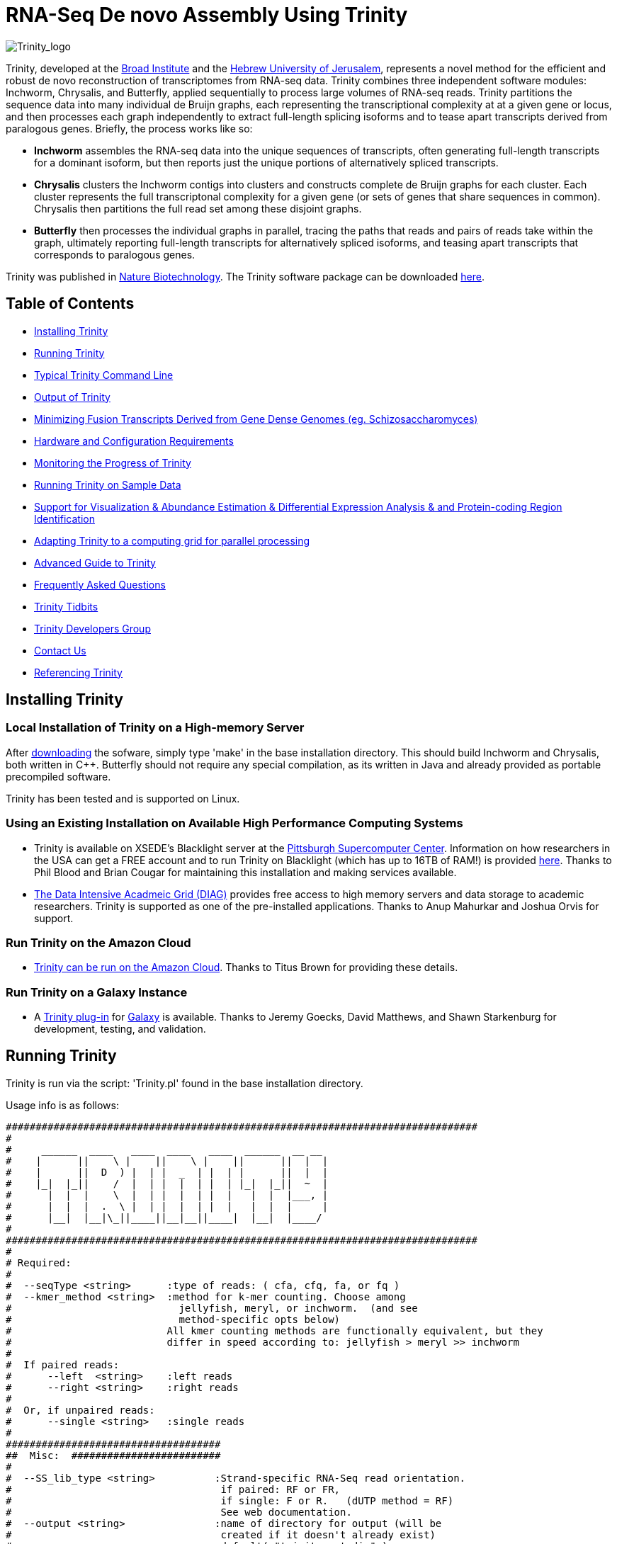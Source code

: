 = RNA-Seq De novo Assembly Using Trinity =

image:images/TrinityCompositeLogo.png["Trinity_logo", float="left"]

Trinity, developed at the http://www.broadinstitute.org[Broad Institute] and the http://www.cs.huji.ac.il[Hebrew University of Jerusalem], represents a novel method for the efficient and robust de novo reconstruction of transcriptomes from RNA-seq data. Trinity combines three independent software modules: Inchworm, Chrysalis, and Butterfly, applied sequentially to process large volumes of RNA-seq reads. Trinity partitions the sequence data into many individual de Bruijn graphs, each representing the transcriptional complexity at at a given gene or locus, and then processes each graph independently to extract full-length splicing isoforms and to tease apart transcripts derived from paralogous genes.  Briefly, the process works like so:

- *Inchworm* assembles the RNA-seq data into the unique sequences of transcripts, often generating full-length transcripts for a dominant isoform, but then reports just the unique portions of alternatively spliced transcripts.

- *Chrysalis* clusters the Inchworm contigs into clusters and constructs complete de Bruijn graphs for each cluster.  Each cluster represents the full transcriptonal complexity for a given gene (or sets of genes that share sequences in common).  Chrysalis then partitions the full read set among these disjoint graphs.

- *Butterfly* then processes the individual graphs in parallel, tracing the paths that reads and pairs of reads take within the graph, ultimately reporting full-length transcripts for alternatively spliced isoforms, and teasing apart transcripts that corresponds to paralogous genes.

Trinity was published in http://www.nature.com/nbt/journal/vaop/ncurrent/abs/nbt.1883.html[Nature Biotechnology].  The Trinity software package can be downloaded https://sourceforge.net/projects/trinityrnaseq/files/[here].


== Table of Contents ==

- <<installation, Installing Trinity>>
- <<running_trinity, Running Trinity>>
- <<typical_usage, Typical Trinity Command Line>>
- <<trinity_output, Output of Trinity>>
- <<jaccard_clip, Minimizing Fusion Transcripts Derived from Gene Dense Genomes (eg. Schizosaccharomyces) >>
- <<compute_requirements, Hardware and Configuration Requirements>>
- <<monitoring_trinity, Monitoring the Progress of Trinity>>
- <<sample_data, Running Trinity on Sample Data>>
- <<Downstream_analyses, Support for Visualization & Abundance Estimation & Differential Expression Analysis & and Protein-coding Region Identification>>
- <<Computing_Grid, Adapting Trinity to a computing grid for parallel processing>>
- link:advanced_trinity_guide.html[Advanced Guide to Trinity]
- link:trinity_faq.html[Frequently Asked Questions]
- <<trinity_tidbits, Trinity Tidbits>>
- <<trinity_developers, Trinity Developers Group>>
- <<contact_us, Contact Us>>
- <<referencing_trinity, Referencing Trinity>>


[[installation]]
== Installing Trinity ==

=== Local Installation of Trinity on a High-memory Server ===

After https://sourceforge.net/projects/trinityrnaseq/files/[downloading] the sofware, simply type 'make' in the base installation directory.  This should build Inchworm and Chrysalis, both written in C++.  Butterfly should not require any special compilation, as its written in Java and already provided as portable precompiled software.

Trinity has been tested and is supported on Linux.

=== Using an Existing Installation on Available High Performance Computing Systems ===

- Trinity is available on XSEDE's Blacklight server at the http://www.psc.edu/[Pittsburgh Supercomputer Center].  Information on how researchers in the USA can get a FREE account and to run Trinity on Blacklight (which has up to 16TB of RAM!) is provided http://trinity-use-on-blacklight-psc.wikispaces.com/Trinity+Usage+on+Blacklight[here]. Thanks to Phil Blood and Brian Cougar for maintaining this installation and making services available.

- http://diagcomputing.org/[The Data Intensive Acadmeic Grid (DIAG)] provides free access to high memory servers and data storage to academic researchers. Trinity is supported as one of the pre-installed applications.  Thanks to Anup Mahurkar and Joshua Orvis for support.

=== Run Trinity on the Amazon Cloud ===

- http://ged.msu.edu/angus/metag-assembly-2011/running-trinity.html[Trinity can be run on the Amazon Cloud].  Thanks to Titus Brown for providing these details.

=== Run Trinity on a Galaxy Instance ===

- A https://bitbucket.org/galaxy/galaxy-dist/src/tip/tools/ngs_rna/trinity_all.xml[Trinity plug-in] for http://main.g2.bx.psu.edu/[Galaxy] is available.  Thanks to Jeremy Goecks, David Matthews, and Shawn Starkenburg for development, testing, and validation.


[[running_trinity]]
== Running Trinity ==

Trinity is run via the script: 'Trinity.pl' found in the base installation directory.

Usage info is as follows:

 ###############################################################################
 #
 #     ______  ____   ____  ____   ____  ______  __ __
 #    |      ||    \ |    ||    \ |    ||      ||  |  |
 #    |      ||  D  ) |  | |  _  | |  | |      ||  |  |
 #    |_|  |_||    /  |  | |  |  | |  | |_|  |_||  ~  |
 #      |  |  |    \  |  | |  |  | |  |   |  |  |___, |
 #      |  |  |  .  \ |  | |  |  | |  |   |  |  |     |
 #      |__|  |__|\_||____||__|__||____|  |__|  |____/
 #
 ###############################################################################
 #
 # Required:
 #
 #  --seqType <string>      :type of reads: ( cfa, cfq, fa, or fq )
 #  --kmer_method <string>  :method for k-mer counting. Choose among
 #                            jellyfish, meryl, or inchworm.  (and see
 #                            method-specific opts below)
 #                          All kmer counting methods are functionally equivalent, but they
 #                          differ in speed according to: jellyfish > meryl >> inchworm
 #
 #  If paired reads:
 #      --left  <string>    :left reads
 #      --right <string>    :right reads
 #
 #  Or, if unpaired reads:
 #      --single <string>   :single reads
 #
 ####################################
 ##  Misc:  #########################
 #
 #  --SS_lib_type <string>          :Strand-specific RNA-Seq read orientation.
 #                                   if paired: RF or FR,
 #                                   if single: F or R.   (dUTP method = RF)
 #                                   See web documentation.
 #  --output <string>               :name of directory for output (will be
 #                                   created if it doesn't already exist)
 #                                   default( "trinity_out_dir" )
 #  --CPU <int>                     :number of CPUs to use, default: 2
 #  --min_contig_length <int>       :minimum assembled contig length to report
 #                                   (def=200)
 #  --jaccard_clip                  :option, set if you have paired reads and
 #                                   you expect high gene density with UTR
 #                                   overlap (use FASTQ input file format
 #                                   for reads).
 #                                   (note: jaccard_clip is an expensive
 #                                   operation, so avoid using it unless
 #                                   necessary due to finding excessive fusion
 #                                   transcripts w/o it.)
 #  --cite                          :get the Trinity literature citation and those of tools leveraged within.
 #
 ####################################################
 # Inchworm and K-mer counting-related options: #####
 #
 #  --min_kmer_cov <int>           :min count for K-mers to be assembled by
 #                                  Inchworm (default: 1)
 # Jellyfish:
 #  --max_memory <string>            :number of GB of system memory to use for
 #                                  k-mer counting by jellyfish  (eg. 10G) *include the 'G' char
 #
 # Meryl:
 #  --meryl_opts <string>          :pass on any meryl-specific options
 #                                  directly to meryl. Meryl documentation:
 #                    http://sourceforge.net/apps/mediawiki/kmer/index.php?title=Getting_Started_with_Meryl
 #
 ###################################
 # Chrysalis-related options: ######
 #
 #  --min_glue <int>               :min number of reads needed to glue two inchworm contigs
 #                                  together. (default: 2) 
 #  --min_iso_ratio <float>        :min fraction of average kmer coverage between two iworm contigs
 #                                  required for gluing.  (default: 0.05)
 #  --glue_factor <float>          :fraction of max (iworm pair coverage) for read glue support (default: 0.05)
 #  --max_reads_per_graph <int>    :maximum number of reads to anchor within
 #                                  a single graph (default: 20000000)
 #  --max_reads_per_loop <int>     :maximum number of reads to read into
 #                                  memory at once (default: 1000000)
 #  --min_pct_read_mapping <int>   :minimum percent of a reads kmers that must map to an
 #                                  inchworm bundle (aka. component)  default: 0
 #
 #  --no_run_chrysalis             :stop Trinity after Inchworm and before
 #                                  running Chrysalis
 #  --no_run_quantifygraph         :stop Trinity just before running the
 #                                  parallel QuantifyGraph computes, to
 #                                  leverage a compute farm and massively
 #                                  parallel execution..
 #####################################
 ###  Butterfly-related options:  ####
 #
 #  --bfly_opts <string>            :additional parameters to pass through to butterfly
 #                                   (see butterfly documentation).
 #  --max_number_of_paths_per_node <int>  :only most supported (N) paths are extended from node A->B,
 #                                         mitigating combinatoric path explorations. (default: 10)
 #  --group_pairs_distance <int>    :maximum length expected between fragment pairs (default: 500)
 #                                   
 #  --path_reinforcement_distance <int>   :minimum overlap of reads with growing transcript 
 #                                        path (default: 75)
 #
 #  --lenient_path_extension        :require minimal read overlap to allow for path extensions. 
 #                                   (equivalent to --path_reinforcement_distance=1)
 #
 #  --bflyHeapSpaceMax <string>     :java max heap space setting for butterfly
 #                                   (default: 20G) => yields command
 #                  'java -Xmx20G -jar Butterfly.jar ... $bfly_opts'
 #  --bflyHeapSpaceInit <string>    :java initial hap space settings for
 #                                   butterfly (default: 1G) => yields command
 #                  'java -Xms1G -jar Butterfly.jar ... $bfly_opts'
 #  --bflyGCThreads <int>           :threads for garbage collection
 #                                   (default, not specified, so java decides)
 #  --bflyCPU <int>                 :CPUs to use (default will be normal 
 #                                   number of CPUs; e.g., 2)
 #  --bflyCalculateCPU              :Calculate CPUs based on 80% of max_memory
 #                                   divided by maxbflyHeapSpaceMax
 #  --no_run_butterfly              :stops after the Chrysalis stage. You'll
 #                                   need to run the Butterfly computes
 #                                   separately, such as on a computing grid.
 #                  Then, concatenate all the Butterfly assemblies by running:
 #                  'find trinity_out_dir/ -name "*allProbPaths.fasta" 
 #                   -exec cat {} + > trinity_out_dir/Trinity.fasta'
 #
 #################################
 # Grid-computing options: #######
 #
 #  --grid_computing_module <string>  : Perl module in /Users/bhaas/sVN/trinityrnaseq/trunk/PerlLibAdaptors/ 
 #                                      that implements 'run_on_grid()' 
 #                                      for naively parallel cmds. (eg. 'BroadInstGridRunner')
 #
 #
 ###############################################################################
 #
 #  *Note, a typical Trinity command might be:
 #        Trinity.pl --seqType fq --kmer_method jellyfish --max_memory 100G --left reads_1.fq  --right reads_2.fq --CPU 6
 #      Or, using Meryl
 #        Trinity.pl --seqType fq --kmer_method meryl --left reads_1.fq  --right reads_2.fq --CPU 6
 #
 #     see: /Users/bhaas/sVN/trinityrnaseq/trunk/sample_data/test_Trinity_Assembly/
 #          for sample data and 'runMe.sh' for example Trinity execution
 #     For more details, visit: http://trinityrnaseq.sf.net
 #
 ###############################################################################


[NOTE]
Trinity performs best with strand-specific data, in which case sense and antisense transcripts can be resolved.  For protocols on strand-specific RNA-Seq, see: http://www.ncbi.nlm.nih.gov/pubmed/21943893[Borodina T, Adjaye J, Sultan M. A strand-specific library preparation protocol for RNA sequencing. Methods Enzymol. 2011;500:79-98. PubMed PMID: 21943893].


If you have strand-specific data, specify the library type.  There are four library types:

- Paired reads:
    * *RF*: first read (/1) of fragment pair is sequenced as anti-sense (reverse(*R*)), and second read (/2) is in the sense strand (forward(*F*)); typical of the dUTP/UDG sequencing method.
    * *FR*: first read (/1) of fragment pair is sequenced as sense (forward), and second read (/2) is in the antisense strand (reverse)

- Unpaired (single) reads:
    * *F*: the single read is in the sense (forward) orientation
    * *R*: the single read is in the antisense (reverse) orientation

By setting the *--SS_lib_type* parameter to one of the above, you are indicating that the reads are strand-specific.  By default, reads are treated as not strand-specific.

Other important considerations:

- Whether you use Fastq or Fasta formatted input files, be sure to keep the reads oriented as they are reported by Illumina, if the data are strand-specific. This is because, Trinity will properly orient the sequences according to the specified library type.  If the data are not strand-specific, now worries because the reads will be parsed in both orientations.

- If you do not have strand-specific data, and you do not plan to use the <<jaccard_clip, --jaccard_clip>> option, you can combine all your reads into a single fastq or fasta file and use the '--single' option.  You can also combine paired reads and single reads, as long as the paired reads are recognized by having the same accession prefix with /1 and /2 to discriminate between paired ends.

- If you have multiple paired-end library fragment sizes, set the '--group_pairs_distance' according to the larger insert library.  Pairings that exceed that distance will be treated as if they were unpaired by the Butterfly process.  Trinity's defaults are tuned to a library with an ~300 base fragment length and ~76 base reads.

- by setting the '--CPU option', you are indicating:
   * the number of threads for Inchworm to use (in most cases, Inchworm multithreading does not currently lead to performance gains. In future releases, this may change).
   * most importantly, the number of Butterfly executions that will occur simultaneously.

[[typical_usage]]
== Typical Trinity Command Line == 

A typical Trinity command for assembling non-strand-specific RNA-seq data would be like so, running the entire process on a single high-memory server (aim for ~1G RAM per ~1M ~76 base Illumina paired reads, but often *much* less memory is required):

First, set your stacksize to unlimited.  The way to do this depends on your system architecture:

   CentOS:  'unlimit'
   Ubuntu:  'ulimit -s unlimited'

And then verify your stacksize settings:

   CentOS:  'limit'
   Ubuntu:  'ulimit -a'

If you do not do this, there is a very good possibility that Chrysalis will fail.

Now, you would run Trinity:

   Trinity.pl --seqType fq --left reads_1.fq  --right reads_2.fq --CPU 6

Example data and sample pipeline are provided and described <<sample_data, here>>.

[[trinity_output]]
== Output of Trinity ==

When Trinity completes, it will create a 'Trinity.fasta' output file in the 'trinity_out_dir/' output directory (or output directory you specify).  

After obtaining Trinity transcripts, there are <<Downstream_analyses, downstream processes available to further explore these data>>.


[[jaccard_clip]]
== Minimizing Fusion Transcripts Derived from Gene Dense Genomes (using --jaccard_clip)  ==

If your transcriptome RNA-seq data are derived from a gene-dense compact genome, such as from fungal genomes, where transcripts may often overlap in UTR regions, you can minimize fusion transcripts by leveraging the *--jaccard_clip* option if you have paired reads.  Trinity will examine the consistency of read pairings and fragment transcripts at positions that have little read-pairing support.  In expansive genomes of vertebrates and plants, this is unnecessary and not recommended.  In compact fungal genomes, it is highly recommended.  In addition to requiring paired reads, you must also have the http://bowtie-bio.sourceforge.net/index.shtml[Bowtie] short read aligner installed.  As part of this analysis, reads are aligned to the Inchworm contigs using Bowtie, and read pairings are examined across the Inchworm contigs, and contigs are clipped at positions of low pairing support.  These clipped Inchworm contigs are then fed into Chrysalis for downstream processing.  Be sure that your read names end with "/1" and "/2" for read name pairings to be properly recognized.


[[compute_requirements]]
== Hardware and Configuration Requirements ==

The Inchworm and Chrysalis steps can be memory intensive.  A basic recommendation is to have ~1G of RAM per ~1M pairs of Illumina reads. Simpler transcriptomes (lower eukaryotes) require less memory than more complex transcriptomes such as from vertebrates.  Butterfly requires less memory and can be executed in parallel on a computing grid, but its often easier to just execute it as a single process on a large memory server, where Butterfly processes are forked off to take advantage of multiple CPUs.  The Chrysalis step can sometimes enter a deep recursion, in which case the stack memory can exceed default limits.  Before running Trinity, set the stacksize to unlimited (or as high as you can). See above and the link:trinity_faq.html[FAQ] for more details.

If you are able to run the entire Trinity process on a single high-memory multi-core server, indicate the number of butterfly processes to run in parallel by the --CPU paramter (currently capped at 20, but you can force it higher).   If you decide instead to run the Butterfly commands as distributed on a compute farm, set '--no_run_butterfly' to stop the pipeline after Chrysalis completes.  A 'trinity_out_dir/chrysalis/butterfly_commands.adj' file will be generated, and you can run these commands in parallel on your computing grid (from within the trinity_out_dir, since some paths are local rather than fully qualified).  Most butterfly jobs require minimal memory (<1G), but some read-rich graphs can require up to 10G of RAM or more.  Butterfly requires that Java version 1.6 be installed.  After successfully executing all Butterfly commands, you can capture all the assembled transcripts into a single file by running the following from within the 'trinity_out_dir/' directory.:

    find chrysalis/ -name "*allProbPaths.fasta" -exec cat {} \; > Trinity.fasta

Our experience is that the entire process can require ~1/2 hour to one hour per million pairs of reads in the current implementation (see link:trinity_faq.html[FAQ]).  We're striving to improve upon both memory and time requirements.

If you are limited to the amount of time available for executing Trinity (due to artificially imposed limits on a shared computing resource), you can aim to run Trinity in separate stages, where subsequent stages resume from the previous ones.  To do so, include the following options for each of the stages:

- Stage 1: generate the kmer-catalog and run Inchworm:  '--no_run_chrysalis'
- Stage 2: Chrysalis clustering of inchworm contigs and mapping reads: '--no_run_quantifygraph'
- Stage 3: Chrysalis deBruijn graph construction: '--no_run_butterfly'
- Stage 4: Run butterfly, generate final Trinity.fasta file.  (exclude '--no_' options)




[[monitoring_trinity]]
== Monitoring the Progress of Trinity ==
Since Trinity can easily take several days to complete, it is useful to be able to monitor the process and to know at which stage (Inchworm, Chrysalis, Butterfly) Trinity is currently at.  There are a few general ways to do this:

- by running 'top', you'll be able to see which Trinity process is running and how much memory is being consumed.
- other downstream process will generate standard output.  Be sure to capture 'stdout' and 'stderr' when you run the Trinity.pl script.  You can 'tail -f' that output file to follow the progress of the Trinity throughout the various stages.


[[sample_data]]
== Running Trinity on Sample Data ==

The Trinity software distribution includes sample data in the 'sample_data/test_Trinity_Assembly/' directory. Simply run the included 'runMe.sh' shell script to execute the Trinity assembly process with provided paired strand-specific Illumina data derived from mouse.  Running Trinity on the sample data requires <~2G of RAM and should run on an ordinary desktop/laptop computer.  Run as 'runMe.sh 1' to execute downstream analysis steps, including bowtie read alignment and RSEM-based abundance estimation, as described below.


[[Downstream_analyses]]
== Downstream Analyses ==

The following downstream analyses are supported as part of Trinity:

- link:analysis/align_visualize_quantify.html[Aligning the RNA-seq reads back to the Trinity transcripts for visualization in IGV and abundance estimation using RSEM].
- link:analysis/diff_expression_analysis.html[Using EdgeR and Bioconductor for analyzing differentially expressed transcripts].
- link:analysis/extract_proteins_from_trinity_transcripts.html[Extract likely protein-coding regions from Trinity transcripts].


[[Computing_Grid]]
== Adapting Trinity to a computing grid for parallel processing of naively parallel steps ==

Trinity has many parallel-components, all of which can benefit from having multiple CPUs on a single server, but there are also cases such as in Chrysalis and Butterfly where tens of thousands to hundreds of thousands of commands can be executed naively in parallel, each having independent inputs and outputs.  These naively-parallel commands can be most efficiently computed in the context of a compute farm, submitting each of the commands (or batches of them) to individual nodes on the computing grid.  There are several different computing grid job management systems that are in common use, such as SGE or LSF.  To adapt Trinity to leveraging your computing grid, you would need to write an adaptor (in this case a Perl Module) that implements a method called 'run_on_grid()', accepting a list of commands to execute, and ensuring that all commands execute successfully.  This perl module would be installed in the '$TRINITYRNASEQROOT/PerlLibAdaptors/' directory, and the name of this module would be given to Trinity.pl as parameter '--grid_computing_module' .

As an example, we include the 'PerlLibAdaptors/BroadInstGridRunner.pm' which we use at the Broad and demonstrates how you might implement this interface.  Here, we first run all the commands maximally in parallel on LSF.  Those commands that fail (such as due to overblowing the memory limit or time limit) are then rerun directly on the high memory server (where Trinity.pl was executed) by using ParaFly, which will allow for more memory and allow for more time to complete.  If all commands execute successfully, Trinity continues on to the next stage. If any failures are encountered, Trinity will stall, and you can resume it after you resolve whatever the problem might be.

[NOTE]
The example BroadInstGridRunner.pm uses Broad-specific LSF modules that are not included, and so it's not a fully working LSF-adapted example in the released code.  We would like to eventually include more general LSF-, SGE-, and other adaptors that could be used by the community, and we welcome contributions here as well, in the spirit of Open Source community-assisted development.


[[advanced_guide]]
== Want to know more? ==

Visit the link:advanced_trinity_guide.html[Advanced Guide to Trinity] for more information regarding Trinity behavior, intermediate data files, and file formats.

[[faq]]
== Frequently Asked Questions ==

Visit the link:trinity_faq.html[Trinity FAQ] page.

[[trinity_tidbits]]
== Trinity Tidbits ==

- Trinity made the cover of the http://www.nature.com/nbt/journal/v29/n7/index.html[July 2011 NBT issue]. The Broad Institute's http://www.broadinstitute.org/blog/suite-tools-takes-flight[blog] has a story on how the Trinity project came together. Nir Friedman, one of the project PIs, has a http://nirfriedmanlab.blogspot.com/2011/07/behind-cover.html[blog entry] describing the developmental process underlying the NBT cover design.

- Trinity was shown to be the leading de novo transcriptome assembly tool as part of the http://www.the-dream-project.org/challanges/dream6-alternative-splicing-challenge[DREAM6 Alt-Splicing Challenge 2011]. Results were posted http://www.the-dream-project.org/result/alternative-splicing[here].  


[[trinity_developers]]
== Trinity Development Group ==

Trinity is currently being maintained as an open source software project, primarily by the following contributors:

- Josh Bowden, CSIRO
- Brian Couger, Oklahoma State University
- David Eccles, Max Planck Institute for Molecular Biomedicine, Münster
- Nir Friedman, Hebrew University (PI)
- Manfred Grabherr, Biomedical Centre in Uppsala, Broad Institute
- Brian Haas, Broad Institute
- Michael Ott, CSIRO
- Alexie Papanicolaou, CSIRO
- Nathalie Pochet, Broad Institute
- Aviv Regev, Broad Institute (PI)
- Moran Yassour, Hebrew University, Broad Institute
- Nathan Weeks, USDA-ARS
- Rick Westerman, Purdue University


Also, many valuable contributions come from the very active Trinity community via our mailing list (see below). 


[[contact_us]]
== Contact Us ==

Questions, suggestions, comments, etc?

Send email to https://sourceforge.net/mailarchive/forum.php?forum_name=trinityrnaseq-users[trinityrnaseq-users@lists.sf.net].

Subscribe to the email list https://lists.sourceforge.net/lists/listinfo/trinityrnaseq-users[here].


[[referencing_trinity]]
== Referencing Trinity ==

Trinity can be referenced as:

- Grabherr MG, Haas BJ, Yassour M, Levin JZ, Thompson DA, Amit I, Adiconis X, Fan L, Raychowdhury R, Zeng Q, Chen Z, Mauceli E, Hacohen N, Gnirke A, Rhind N,
di Palma F, Birren BW, Nusbaum C, Lindblad-Toh K, Friedman N, Regev A.
Full-length transcriptome assembly from RNA-seq data without a reference genome. 
http://www.nature.com/nbt/journal/vaop/ncurrent/abs/nbt.1883.html[Nat Biotechnol. 2011 May 15;29(7):644-52]. doi: 10.1038/nbt.1883. 
http://www.ncbi.nlm.nih.gov/pubmed/21572440[PubMed PMID: 21572440].

A full list of references including Trinity, RSEM, and additional tools leveraged by Trinity can be obtained by running 'Trinity.pl --cite'.

